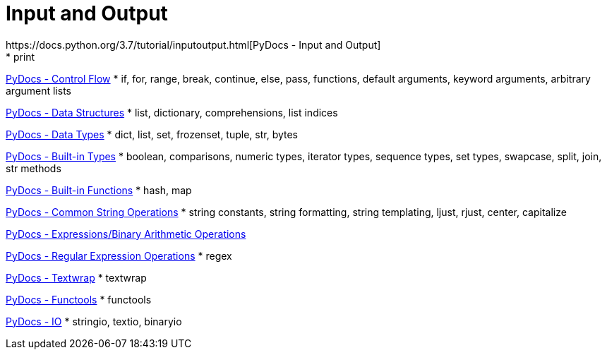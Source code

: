 
= Input and Output
https://docs.python.org/3.7/tutorial/inputoutput.html[PyDocs - Input and Output]
* print

https://docs.python.org/3.7/tutorial/controlflow.html[PyDocs - Control Flow]
* if, for, range, break, continue, else, pass, functions, default arguments, keyword arguments, arbitrary argument lists

https://docs.python.org/3.7/tutorial/datastructures.html[PyDocs - Data Structures]
* list, dictionary, comprehensions, list indices

https://docs.python.org/3.7/library/datatypes.html[PyDocs - Data Types]
* dict, list, set, frozenset, tuple, str, bytes

https://docs.python.org/3.7/library/stdtypes.html[PyDocs - Built-in Types]
* boolean, comparisons, numeric types, iterator types, sequence types, set types, swapcase, split, join, str methods

https://docs.python.org/3.7/library/functions.html[PyDocs - Built-in Functions]
* hash, map

https://docs.python.org/3.7/library/string.html[PyDocs - Common String Operations]
* string constants, string formatting, string templating, ljust, rjust, center, capitalize

https://docs.python.org/3.7/reference/expressions.html#binary-arithmetic-operations[PyDocs - Expressions/Binary Arithmetic Operations]

https://docs.python.org/3.7/library/re.html[PyDocs - Regular Expression Operations]
* regex

https://docs.python.org/3.5/library/textwrap.html[PyDocs - Textwrap]
* textwrap

https://docs.python.org/3.5/library/functools.html[PyDocs - Functools]
* functools

https://docs.python.org/3.7/library/io.html[PyDocs - IO]
* stringio, textio, binaryio

